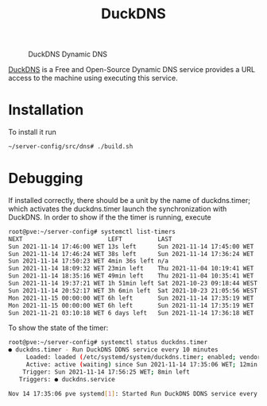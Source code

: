 #+TITLE: DuckDNS

#+CAPTION: DuckDNS Dynamic DNS
#+NAME:   fig:duckdns
#+ATTR_HTML: :alt DuckDNS-logo
[[../../images/DDNS-Duck-DNS.png]]

[[https://www.duckdns.org/][DuckDNS]] is a Free and Open-Source Dynamic DNS service provides a URL access to
the machine using executing this service.

* Installation

To install it run
#+NAME: run_duckdns
#+BEGIN_src bash
~/server-config/src/dns# ./build.sh
#+END_src

* Debugging

If installed correctly, there should be a unit by the name of duckdns.timer; 
which activates the duckdns.timer launch the synchronization with DuckDNS. In 
order to show if the the timer is running, execute

#+NAME: list_timers
#+BEGIN_src bash
root@pve:~/server-config# systemctl list-timers 
NEXT                        LEFT          LAST                         PASSED             UNIT                         ACTIVATES
Sun 2021-11-14 17:46:00 WET 13s left      Sun 2021-11-14 17:45:00 WET  46s ago            pvesr.timer                  pvesr.service
Sun 2021-11-14 17:46:24 WET 38s left      Sun 2021-11-14 17:36:24 WET  9min ago           duckdns.timer                duckdns.service
Sun 2021-11-14 17:50:23 WET 4min 36s left n/a                          n/a                systemd-tmpfiles-clean.timer systemd-tmpfiles-clean.service
Sun 2021-11-14 18:09:32 WET 23min left    Thu 2021-11-04 10:19:41 WET  1 weeks 3 days ago fstrim.timer                 fstrim.service
Sun 2021-11-14 18:35:16 WET 49min left    Thu 2021-11-04 10:35:41 WET  1 weeks 3 days ago apt-daily-upgrade.timer      apt-daily-upgrade.service
Sun 2021-11-14 19:37:21 WET 1h 51min left Sat 2021-10-23 09:18:44 WEST 3 weeks 1 days ago pve-daily-update.timer       pve-daily-update.service
Sun 2021-11-14 20:52:17 WET 3h 6min left  Sat 2021-10-23 21:05:56 WEST 3 weeks 0 days ago apt-daily.timer              apt-daily.service
Mon 2021-11-15 00:00:00 WET 6h left       Sun 2021-11-14 17:35:19 WET  10min ago          logrotate.timer              logrotate.service
Mon 2021-11-15 00:00:00 WET 6h left       Sun 2021-11-14 17:35:19 WET  10min ago          man-db.timer                 man-db.service
Sun 2021-11-21 03:10:18 WET 6 days left   Sun 2021-11-14 17:36:18 WET  9min ago           e2scrub_all.timer            e2scrub_all.service
#+END_src

To show the state of the timer:
#+NAME: list_duckdns_timer
#+BEGIN_src bash
root@pve:~/server-config# systemctl status duckdns.timer
● duckdns.timer - Run DuckDNS DDNS service every 10 minutes
     Loaded: loaded (/etc/systemd/system/duckdns.timer; enabled; vendor preset: enabled)
     Active: active (waiting) since Sun 2021-11-14 17:35:06 WET; 12min ago
    Trigger: Sun 2021-11-14 17:56:25 WET; 8min left
   Triggers: ● duckdns.service

Nov 14 17:35:06 pve systemd[1]: Started Run DuckDNS DDNS service every 10 minutes.
#+END_src
